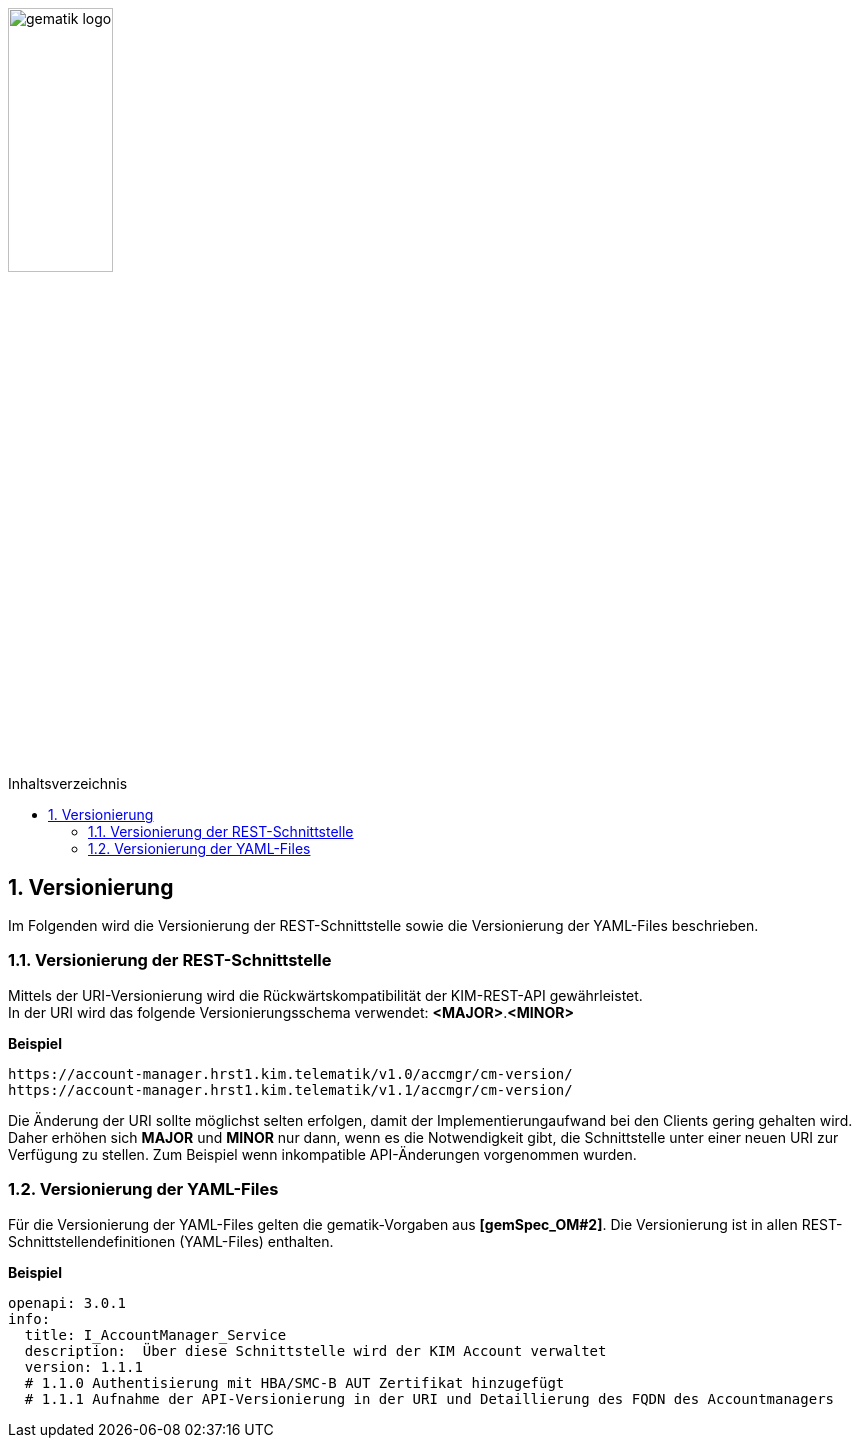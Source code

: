 :imagesdir: ../images
:toc: macro
:toclevels: 3
:toc-title: Inhaltsverzeichnis
:numbered:

image:gematik_logo.jpg[width=35%]

toc::[]

== Versionierung
Im Folgenden wird die Versionierung der REST-Schnittstelle sowie die Versionierung der YAML-Files beschrieben.

=== Versionierung der REST-Schnittstelle 

Mittels der URI-Versionierung wird die Rückwärtskompatibilität der KIM-REST-API gewährleistet. 
 +
In der URI wird das folgende Versionierungsschema verwendet: *<MAJOR>*.*<MINOR>*

//version: 1.0.1
//In dieser Versionsnummer wird die letzte Nummer (dritte Stelle) für die Versionierung von kompatiblen Änderungen genutzt.


*Beispiel*

[source,bash]
-----------------
https://account-manager.hrst1.kim.telematik/v1.0/accmgr/cm-version/
https://account-manager.hrst1.kim.telematik/v1.1/accmgr/cm-version/
-----------------

Die Änderung der URI sollte möglichst selten erfolgen, damit der Implementierungaufwand bei den Clients gering gehalten wird. Daher erhöhen sich *MAJOR* und *MINOR* nur 
dann, wenn es die Notwendigkeit gibt, die Schnittstelle unter einer neuen URI zur Verfügung zu stellen. Zum Beispiel wenn inkompatible API-Änderungen vorgenommen wurden. 

=== Versionierung der YAML-Files

Für die Versionierung der YAML-Files gelten die gematik-Vorgaben aus *[gemSpec_OM#2]*. Die Versionierung ist in allen REST-Schnittstellendefinitionen (YAML-Files) enthalten.

*Beispiel*

[source,bash]
-----------------
openapi: 3.0.1
info:
  title: I_AccountManager_Service
  description:  Über diese Schnittstelle wird der KIM Account verwaltet
  version: 1.1.1
  # 1.1.0 Authentisierung mit HBA/SMC-B AUT Zertifikat hinzugefügt
  # 1.1.1 Aufnahme der API-Versionierung in der URI und Detaillierung des FQDN des Accountmanagers
-----------------
